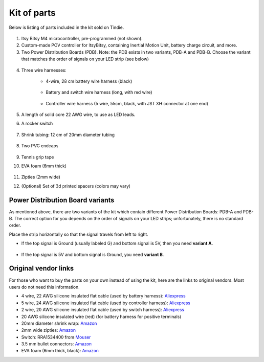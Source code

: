 Kit of parts
============
Below is listing of parts included in the kit sold on Tindie.

.. figure:: images/kit-1.jpg
    :alt: Kit of parts
    :width: 80%

1. Itsy Bitsy M4 microcontroller, pre-programmed (not shown).

2. Custom-made POV controller  for ItsyBitsy, containing Inertial Motion Unit, battery
   charge circuit, and more.

3. Two Power Distribution Boards (PDB). Note: the PDB exists in two variants,
   PDB-A and PDB-B. Choose the variant that matches the order of signals on your
   LED strip (see below)



.. figure:: images/kit-2.jpg
   :alt: POV shield and PDB
   :width: 80%

4. Three wire harnesses:

    * 4-wire, 28 cm battery wire harness (black)


    .. figure:: images/kit-harness1.jpg
       :alt: Battery wire harness
       :width: 60%

    * Battery and switch wire harness (long, with red wire)

    .. figure:: images/kit-harness2.jpg
       :alt: Battery wire harness
       :width: 60%

    * Controller wire harness (5 wire, 55cm, black, with JST XH connector at one end)

    .. figure:: images/kit-harness3.jpg
       :alt: Controller wire harness
       :width: 60%


5. A length of solid core 22 AWG wire, to use as LED leads.

6. A rocker switch


.. figure:: images/kit-switch.jpg
   :alt: Controller wire harness
   :width: 40%

7. Shrink tubing: 12 cm of 20mm diameter tubing


   .. figure:: images/kit-shrink.jpg
      :alt: Shrink tubing
      :width: 70%

8. Two PVC endcaps

   .. figure:: images/kit-caps.jpg
      :alt: PVC endcaps
      :width: 40%


9. Tennis grip tape

10. EVA foam (6mm thick)


    .. figure:: images/kit-grip.jpg
       :alt: Shrink tubing
       :width: 70%

11. Zipties (2mm wide)

12. (Optional) Set of 3d printed spacers (colors may vary)


    .. figure:: images/kit-spacers.jpg
       :alt: Shrink tubing
       :width: 70%




Power Distribution Board variants
----------------------------------
As mentioned above, there are two variants of the kit which contain different
Power Distribution Boards: PDB-A and PDB-B. The correct option for you depends on
the order of signals on your LED strips; unfortunately, there is no standard order.

Place the strip horizontally so that the signal travels from left to right.

* If the top signal is Ground (usually labeled G) and bottom signal is 5V, then
  you need **variant A**.

  .. figure:: images/led-2.jpg
     :alt: Signal order for variant A
     :width: 70%

* If the top signal is 5V and bottom signal is Ground, you need **variant B**.


Original vendor links
----------------------
For those who want to buy the parts on your own instead of using the kit, here
are the links to original vendors. Most users do not need this information.

* 4 wire, 22 AWG silicone insulated  flat cable (used by battery harness): `Aliexpress <https://www.aliexpress.com/item/4000274210211.html?spm=a2g0o.order_list.0.0.21ef18023D5zoy>`__

* 5 wire, 24 AWG silicone insulated  flat cable (used by controller harness): `Aliexpress <https://www.aliexpress.com/item/4000274210211.html?spm=a2g0o.order_list.0.0.21ef18023D5zoy>`__

* 2 wire, 20 AWG silicone insulated  flat cable (used by switch  harness): `Aliexpress <https://www.aliexpress.com/item/4000274210211.html?spm=a2g0o.order_list.0.0.21ef18023D5zoy>`__

* 20 AWG silicone insulated wire (red) (for battery harness for positive terminals)

* 20mm diameter shrink wrap: `Amazon <https://www.amazon.com/gp/product/B07FVJNKTS>`__

* 2mm wide zipties: `Amazon <https://www.amazon.com/gp/product/B019GIEWWS>`__

* Switch: RRA1534400 from `Mouser <https://www.mouser.com/ProductDetail/612-RRA1534400>`__

* 3.5 mm bullet connectors: `Amazon <https://www.amazon.com/gp/product/B013QKSB3S>`__

* EVA foam (6mm thick, black): `Amazon <https://www.amazon.com/gp/product/B08M5J184C>`__
